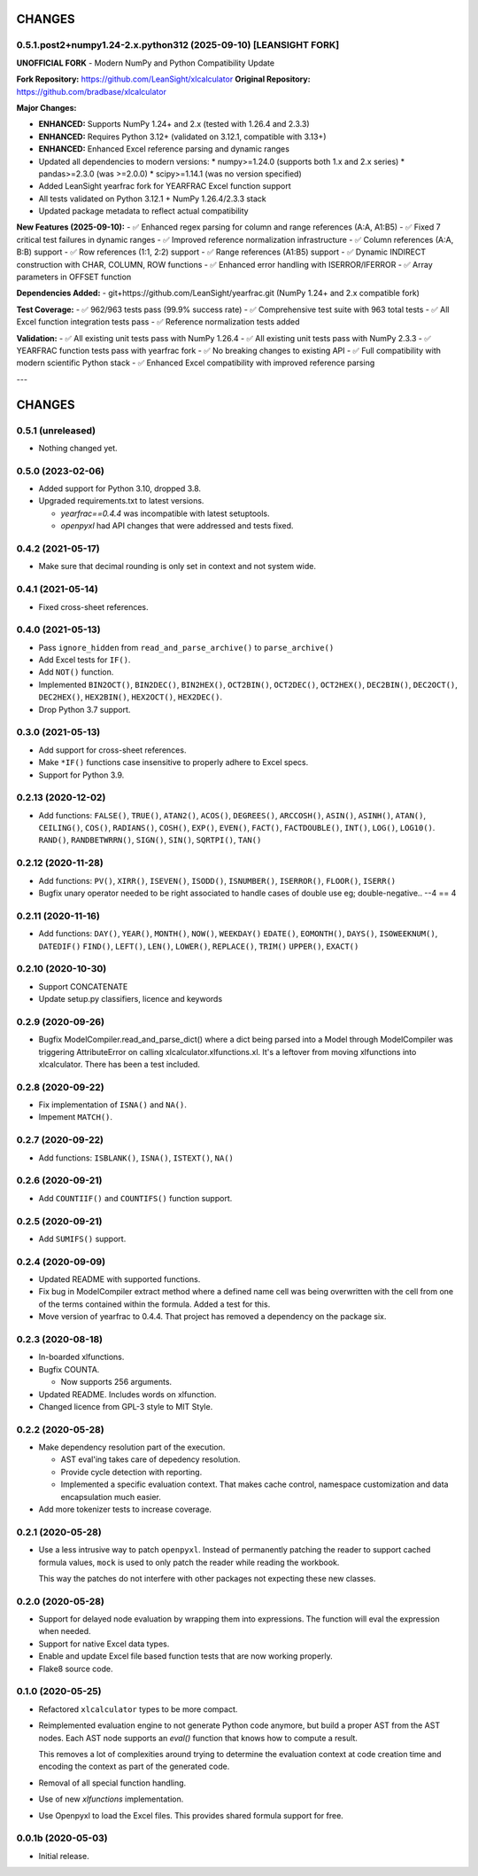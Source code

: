 =======
CHANGES
=======

0.5.1.post2+numpy1.24-2.x.python312 (2025-09-10) [LEANSIGHT FORK]
-----------------------------------------------------------------------

**UNOFFICIAL FORK** - Modern NumPy and Python Compatibility Update

**Fork Repository:** https://github.com/LeanSight/xlcalculator
**Original Repository:** https://github.com/bradbase/xlcalculator

**Major Changes:**

- **ENHANCED:** Supports NumPy 1.24+ and 2.x (tested with 1.26.4 and 2.3.3)
- **ENHANCED:** Requires Python 3.12+ (validated on 3.12.1, compatible with 3.13+)
- **ENHANCED:** Enhanced Excel reference parsing and dynamic ranges
- Updated all dependencies to modern versions:
  * numpy>=1.24.0 (supports both 1.x and 2.x series)
  * pandas>=2.3.0 (was >=2.0.0)
  * scipy>=1.14.1 (was no version specified)
- Added LeanSight yearfrac fork for YEARFRAC Excel function support
- All tests validated on Python 3.12.1 + NumPy 1.26.4/2.3.3 stack
- Updated package metadata to reflect actual compatibility

**New Features (2025-09-10):**
- ✅ Enhanced regex parsing for column and range references (A:A, A1:B5)
- ✅ Fixed 7 critical test failures in dynamic ranges
- ✅ Improved reference normalization infrastructure
- ✅ Column references (A:A, B:B) support
- ✅ Row references (1:1, 2:2) support
- ✅ Range references (A1:B5) support
- ✅ Dynamic INDIRECT construction with CHAR, COLUMN, ROW functions
- ✅ Enhanced error handling with ISERROR/IFERROR
- ✅ Array parameters in OFFSET function

**Dependencies Added:**
- git+https://github.com/LeanSight/yearfrac.git (NumPy 1.24+ and 2.x compatible fork)

**Test Coverage:**
- ✅ 962/963 tests pass (99.9% success rate)
- ✅ Comprehensive test suite with 963 total tests
- ✅ All Excel function integration tests pass
- ✅ Reference normalization tests added

**Validation:**
- ✅ All existing unit tests pass with NumPy 1.26.4
- ✅ All existing unit tests pass with NumPy 2.3.3
- ✅ YEARFRAC function tests pass with yearfrac fork
- ✅ No breaking changes to existing API
- ✅ Full compatibility with modern scientific Python stack
- ✅ Enhanced Excel compatibility with improved reference parsing

---

=======
CHANGES
=======

0.5.1 (unreleased)
------------------

- Nothing changed yet.


0.5.0 (2023-02-06)
------------------

- Added support for Python 3.10, dropped 3.8.

- Upgraded requirements.txt to latest versions.

  * `yearfrac==0.4.4` was incompatible with latest setuptools.

  * `openpyxl` had API changes that were addressed and tests fixed.


0.4.2 (2021-05-17)
------------------

- Make sure that decimal rounding is only set in context and not system wide.

0.4.1 (2021-05-14)
------------------

- Fixed cross-sheet references.


0.4.0 (2021-05-13)
------------------

- Pass ``ignore_hidden`` from ``read_and_parse_archive()`` to
  ``parse_archive()``

- Add Excel tests for ``IF()``.

- Add ``NOT()`` function.

- Implemented ``BIN2OCT()``, ``BIN2DEC()``, ``BIN2HEX()``, ``OCT2BIN()``,
  ``OCT2DEC()``, ``OCT2HEX()``, ``DEC2BIN()``, ``DEC2OCT()``, ``DEC2HEX()``,
  ``HEX2BIN()``, ``HEX2OCT()``, ``HEX2DEC()``.

- Drop Python 3.7 support.


0.3.0 (2021-05-13)
------------------

- Add support for cross-sheet references.

- Make ``*IF()`` functions case insensitive to properly adhere to Excel specs.

- Support for Python 3.9.


0.2.13 (2020-12-02)
-------------------

- Add functions: ``FALSE()``, ``TRUE()``, ``ATAN2()``, ``ACOS()``,
  ``DEGREES()``, ``ARCCOSH()``, ``ASIN()``, ``ASINH()``, ``ATAN()``,
  ``CEILING()``, ``COS()``, ``RADIANS()``, ``COSH()``, ``EXP()``, ``EVEN()``,
  ``FACT()``, ``FACTDOUBLE()``, ``INT()``, ``LOG()``, ``LOG10()``. ``RAND()``,
  ``RANDBETWRRN()``, ``SIGN()``, ``SIN()``, ``SQRTPI()``, ``TAN()``


0.2.12 (2020-11-28)
-------------------

- Add functions: ``PV()``, ``XIRR()``, ``ISEVEN()``, ``ISODD()``,
  ``ISNUMBER()``, ``ISERROR()``, ``FLOOR()``, ``ISERR()``
- Bugfix unary operator needed to be right associated to handle cases of
  double use eg; double-negative.. --4 == 4


0.2.11 (2020-11-16)
-------------------

- Add functions: ``DAY()``, ``YEAR()``, ``MONTH()``, ``NOW()``, ``WEEKDAY()``
  ``EDATE()``, ``EOMONTH()``, ``DAYS()``, ``ISOWEEKNUM()``, ``DATEDIF()``
  ``FIND()``, ``LEFT()``, ``LEN()``, ``LOWER()``, ``REPLACE()``, ``TRIM()``
  ``UPPER()``, ``EXACT()``


0.2.10 (2020-10-30)
-------------------

- Support CONCATENATE
- Update setup.py classifiers, licence and keywords


0.2.9 (2020-09-26)
------------------

- Bugfix ModelCompiler.read_and_parse_dict() where a dict being parsed into a
  Model through ModelCompiler was triggering AttributeError on calling
  xlcalculator.xlfunctions.xl. It's a leftover from moving xlfunctions into
  xlcalculator. There has been a test included.


0.2.8 (2020-09-22)
------------------

- Fix implementation of ``ISNA()`` and ``NA()``.

- Impement ``MATCH()``.


0.2.7 (2020-09-22)
------------------

- Add functions: ``ISBLANK()``, ``ISNA()``, ``ISTEXT()``, ``NA()``


0.2.6 (2020-09-21)
------------------

- Add ``COUNTIIF()`` and ``COUNTIFS()`` function support.


0.2.5 (2020-09-21)
------------------

- Add ``SUMIFS()`` support.


0.2.4 (2020-09-09)
------------------

- Updated README with supported functions.

- Fix bug in ModelCompiler extract method where a defined name cell was being
  overwritten with the cell from one of the terms contained within the formula.
  Added a test for this.

- Move version of yearfrac to 0.4.4. That project has removed a dependency
  on the package six.


0.2.3 (2020-08-18)
------------------

- In-boarded xlfunctions.

- Bugfix COUNTA.

  * Now supports 256 arguments.

- Updated README. Includes words on xlfunction.

- Changed licence from GPL-3 style to MIT Style.


0.2.2 (2020-05-28)
------------------

- Make dependency resolution part of the execution.

  * AST eval'ing takes care of depedency resolution.

  * Provide cycle detection with reporting.

  * Implemented a specific evaluation context. That makes cache control,
    namespace customization and data encapsulation much easier.

- Add more tokenizer tests to increase coverage.


0.2.1 (2020-05-28)
------------------

- Use a less intrusive way to patch ``openpyxl``. Instead of permanently
  patching the reader to support cached formula values, ``mock`` is used to
  only patch the reader while reading the workbook.

  This way the patches do not interfere with other packages not expecting
  these new classes.


0.2.0 (2020-05-28)
------------------

- Support for delayed node evaluation by wrapping them into expressions. The
  function will eval the expression when needed.

- Support for native Excel data types.

- Enable and update Excel file based function tests that are now working
  properly.

- Flake8 source code.


0.1.0 (2020-05-25)
------------------

- Refactored ``xlcalculator`` types to be more compact.

- Reimplemented evaluation engine to not generate Python code anymore, but
  build a proper AST from the AST nodes. Each AST node supports an `eval()`
  function that knows how to compute a result.

  This removes a lot of complexities around trying to determine the evaluation
  context at code creation time and encoding the context as part of the
  generated code.

- Removal of all special function handling.

- Use of new `xlfunctions` implementation.

- Use Openpyxl to load the Excel files. This provides shared formula support
  for free.


0.0.1b (2020-05-03)
-------------------

- Initial release.
